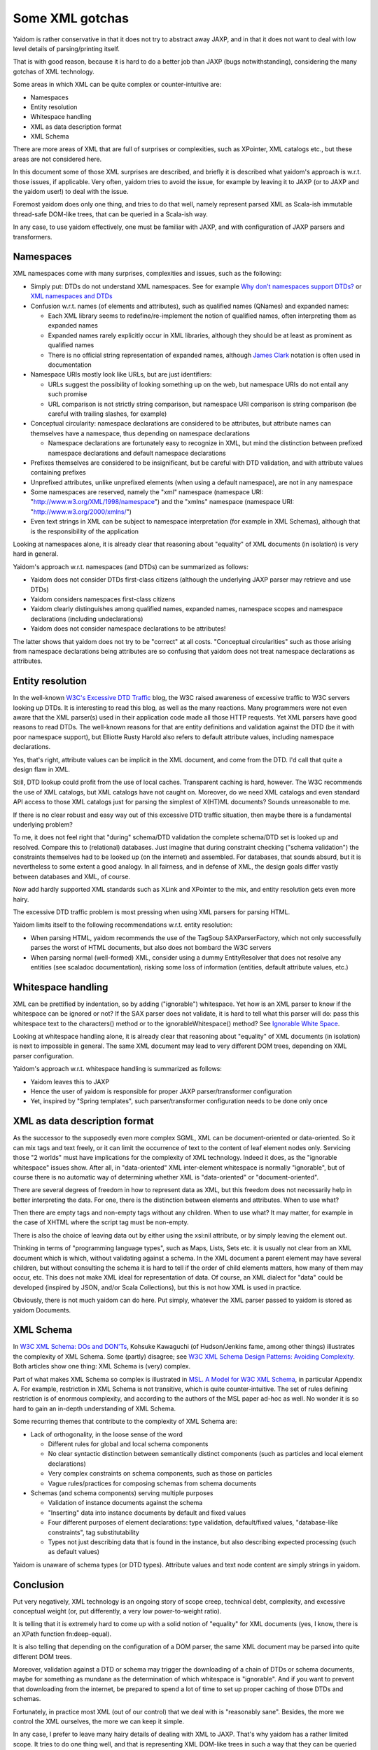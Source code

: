 ================
Some XML gotchas
================

Yaidom is rather conservative in that it does not try to abstract away JAXP, and
in that it does not want to deal with low level details of parsing/printing itself.

That is with good reason, because it is hard to do a better job than JAXP (bugs notwithstanding),
considering the many gotchas of XML technology.

Some areas in which XML can be quite complex or counter-intuitive are:

* Namespaces
* Entity resolution
* Whitespace handling
* XML as data description format
* XML Schema

There are more areas of XML that are full of surprises or complexities, such as XPointer,
XML catalogs etc., but these areas are not considered here.

In this document some of those XML surprises are described, and briefly it is described what
yaidom's approach is w.r.t. those issues, if applicable. Very often, yaidom tries to avoid the issue,
for example by leaving it to JAXP (or to JAXP and the yaidom user!) to deal with the issue.

Foremost yaidom does only one thing, and tries to do that well, namely represent parsed XML as
Scala-ish immutable thread-safe DOM-like trees, that can be queried in a Scala-ish way.

In any case, to use yaidom effectively, one must be familiar with JAXP, and with configuration of
JAXP parsers and transformers.

Namespaces
==========

XML namespaces come with many surprises, complexities and issues, such as the following:

* Simply put: DTDs do not understand XML namespaces. See for example `Why don't namespaces support DTDs?`_ or `XML namespaces and DTDs`_
* Confusion w.r.t. names (of elements and attributes), such as qualified names (QNames) and expanded names:

  * Each XML library seems to redefine/re-implement the notion of qualified names, often interpreting them as expanded names
  * Expanded names rarely explicitly occur in XML libraries, although they should be at least as prominent as qualified names
  * There is no official string representation of expanded names, although `James Clark`_ notation is often used in documentation
* Namespace URIs mostly look like URLs, but are just identifiers:

  * URLs suggest the possibility of looking something up on the web, but namespace URIs do not entail any such promise
  * URL comparison is not strictly string comparison, but namespace URI comparison is string comparison (be careful with trailing slashes, for example)
* Conceptual circularity: namespace declarations are considered to be attributes, but attribute names can themselves have a namespace, thus depending on namespace declarations

  * Namespace declarations are fortunately easy to recognize in XML, but mind the distinction between prefixed namespace declarations and default namespace declarations
* Prefixes themselves are considered to be insignificant, but be careful with DTD validation, and with attribute values containing prefixes
* Unprefixed attributes, unlike unprefixed elements (when using a default namespace), are not in any namespace
* Some namespaces are reserved, namely the "xml" namespace (namespace URI: "http://www.w3.org/XML/1998/namespace") and the "xmlns" namespace (namespace URI: "http://www.w3.org/2000/xmlns/")
* Even text strings in XML can be subject to namespace interpretation (for example in XML Schemas), although that is the responsibility of the application

Looking at namespaces alone, it is already clear that reasoning about "equality" of XML documents (in isolation)
is very hard in general.

Yaidom's approach w.r.t. namespaces (and DTDs) can be summarized as follows:

* Yaidom does not consider DTDs first-class citizens (although the underlying JAXP parser may retrieve and use DTDs)
* Yaidom considers namespaces first-class citizens
* Yaidom clearly distinguishes among qualified names, expanded names, namespace scopes and namespace declarations (including undeclarations)
* Yaidom does not consider namespace declarations to be attributes!

The latter shows that yaidom does not try to be "correct" at all costs. "Conceptual circularities" such as those arising from namespace
declarations being attributes are so confusing that yaidom does not treat namespace declarations as attributes.

.. _`Why don't namespaces support DTDs?`: http://www.oreillynet.com/xml/blog/2007/04/why_dont_namespaces_support_dt.html
.. _`XML namespaces and DTDs`: http://www.rpbourret.com/xml/NamespacesFAQ.htm#dtd
.. _`James Clark`: http://www.jclark.com/xml/xmlns.htm

Entity resolution
=================

In the well-known `W3C's Excessive DTD Traffic`_ blog, the W3C raised awareness of excessive traffic to W3C servers looking up
DTDs. It is interesting to read this blog, as well as the many reactions. Many programmers were not even aware that the XML parser(s)
used in their application code made all those HTTP requests. Yet XML parsers have good reasons to read DTDs. The well-known
reasons for that are entity definitions and validation against the DTD (be it with poor namespace support), but Elliotte Rusty Harold
also refers to default attribute values, including namespace declarations.

Yes, that's right, attribute values can be implicit in the XML document, and come from the DTD. I'd call that quite a design flaw in XML.

Still, DTD lookup could profit from the use of local caches. Transparent caching is hard, however. The W3C recommends the use of
XML catalogs, but XML catalogs have not caught on. Moreover, do we need XML catalogs and even standard API access to those XML catalogs
just for parsing the simplest of X(HT)ML documents? Sounds unreasonable to me.

If there is no clear robust and easy way out of this excessive DTD traffic situation, then maybe there is a fundamental underlying problem?

To me, it does not feel right that "during" schema/DTD validation the complete schema/DTD set is looked up and resolved.
Compare this to (relational) databases. Just imagine that during constraint checking ("schema validation") the constraints themselves
had to be looked up (on the internet) and assembled. For databases, that sounds absurd, but it is nevertheless to some extent a good analogy.
In all fairness, and in defense of XML, the design goals differ vastly between databases and XML, of course.

Now add hardly supported XML standards such as XLink and XPointer to the mix, and entity resolution gets even more hairy.

The excessive DTD traffic problem is most pressing when using XML parsers for parsing HTML.

Yaidom limits itself to the following recommendations w.r.t. entity resolution:

* When parsing HTML, yaidom recommends the use of the TagSoup SAXParserFactory, which not only successfully parses the worst of HTML documents, but also does not bombard the W3C servers
* When parsing normal (well-formed) XML, consider using a dummy EntityResolver that does not resolve any entities (see scaladoc documentation), risking some loss of information (entities, default attribute values, etc.)

.. _`W3C's Excessive DTD Traffic`: http://www.w3.org/blog/systeam/2008/02/08/w3c_s_excessive_dtd_traffic/

Whitespace handling
===================

XML can be prettified by indentation, so by adding ("ignorable") whitespace. Yet how is an XML parser to know if the whitespace can
be ignored or not? If the SAX parser does not validate, it is hard to tell what this parser will do: pass this whitespace text to the
characters() method or to the ignorableWhitespace() method? See `Ignorable White Space`_.

Looking at whitespace handling alone, it is already clear that reasoning about "equality" of XML documents (in isolation)
is next to impossible in general. The same XML document may lead to very different DOM trees, depending on XML parser configuration.

Yaidom's approach w.r.t. whitespace handling is summarized as follows:

* Yaidom leaves this to JAXP
* Hence the user of yaidom is responsible for proper JAXP parser/transformer configuration
* Yet, inspired by "Spring templates", such parser/transformer configuration needs to be done only once

.. _`Ignorable White Space`: http://www.cafeconleche.org/books/xmljava/chapters/ch06s10.html

XML as data description format
==============================

As the successor to the supposedly even more complex SGML, XML can be document-oriented or data-oriented. So it can mix tags and text
freely, or it can limit the occurrence of text to the content of leaf element nodes only. Servicing those "2 worlds" must have implications
for the complexity of XML technology. Indeed it does, as the "ignorable whitespace" issues show. After all, in "data-oriented"
XML inter-element whitespace is normally "ignorable", but of course there is no automatic way of determining whether XML is "data-oriented"
or "document-oriented".

There are several degrees of freedom in how to represent data as XML, but this freedom does not necessarily help in better interpreting the data.
For one, there is the distinction between elements and attributes. When to use what?

Then there are empty tags and non-empty tags without any children. When to use what? It may matter, for example in the case of
XHTML where the script tag must be non-empty.

There is also the choice of leaving data out by either using the xsi:nil attribute, or by simply leaving the element out.

Thinking in terms of "programming language types", such as Maps, Lists, Sets etc. it is usually not clear from an XML document which is
which, without validating against a schema. In the XML document a parent element may have several children, but without consulting the
schema it is hard to tell if the order of child elements matters, how many of them may occur, etc. This does not make XML ideal for
representation of data. Of course, an XML dialect for "data" could be developed (inspired by JSON, and/or Scala Collections),
but this is not how XML is used in practice.

Obviously, there is not much yaidom can do here. Put simply, whatever the XML parser passed to yaidom is stored as yaidom Documents.

XML Schema
==========

In `W3C XML Schema: DOs and DON'Ts`_, Kohsuke Kawaguchi (of Hudson/Jenkins fame, among other things) illustrates the complexity
of XML Schema. Some (partly) disagree; see `W3C XML Schema Design Patterns: Avoiding Complexity`_. Both articles show one thing:
XML Schema is (very) complex.

Part of what makes XML Schema so complex is illustrated in `MSL. A Model for W3C XML Schema`_, in particular Appendix A. For example,
restriction in XML Schema is not transitive, which is quite counter-intuitive. The set of rules defining restriction is of enormous
complexity, and according to the authors of the MSL paper ad-hoc as well. No wonder it is so hard to gain an in-depth understanding
of XML Schema.

Some recurring themes that contribute to the complexity of XML Schema are:

* Lack of orthogonality, in the loose sense of the word

  * Different rules for global and local schema components
  * No clear syntactic distinction between semantically distinct components (such as particles and local element declarations)
  * Very complex constraints on schema components, such as those on particles
  * Vague rules/practices for composing schemas from schema documents

* Schemas (and schema components) serving multiple purposes

  * Validation of instance documents against the schema
  * "Inserting" data into instance documents by default and fixed values
  * Four different purposes of element declarations: type validation, default/fixed values, "database-like constraints", tag substitutability
  * Types not just describing data that is found in the instance, but also describing expected processing (such as default values)

Yaidom is unaware of schema types (or DTD types). Attribute values and text node content are simply strings in yaidom.

.. _`W3C XML Schema: DOs and DON'Ts`: http://www.kohsuke.org/xmlschema/XMLSchemaDOsAndDONTs.html
.. _`W3C XML Schema Design Patterns: Avoiding Complexity`: http://msdn.microsoft.com/en-us/library/aa468564.aspx
.. _`MSL. A Model for W3C XML Schema`: http://www.google.nl/url?sa=t&rct=j&q=xml%20schema%20type%20system%20wadler&source=web&cd=1&ved=0CDoQFjAA&url=http%3A%2F%2Fciteseerx.ist.psu.edu%2Fviewdoc%2Fdownload%3Fdoi%3D10.1.1.109.2857%26rep%3Drep1%26type%3Dpdf&ei=1wCCT-vXHcam8gPHu7CuBg&usg=AFQjCNGokq1mkcfWi9xHArf27Sm1x4fXvw

Conclusion
==========

Put very negatively, XML technology is an ongoing story of scope creep, technical debt, complexity, and excessive conceptual weight
(or, put differently, a very low power-to-weight ratio).

It is telling that it is extremely hard to come up with a solid notion of "equality" for XML documents (yes, I know, there is an
XPath function fn:deep-equal).

It is also telling that depending on the configuration of a DOM parser, the same XML document may be parsed into quite different
DOM trees.

Moreover, validation against a DTD or schema may trigger the downloading of a chain of DTDs or schema documents, maybe for
something as mundane as the determination of which whitespace is "ignorable". And if you want to prevent that downloading from the
internet, be prepared to spend a lot of time to set up proper caching of those DTDs and schemas.

Fortunately, in practice most XML (out of our control) that we deal with is "reasonably sane". Besides, the more we
control the XML ourselves, the more we can keep it simple.

In any case, I prefer to leave many hairy details of dealing with XML to JAXP. That's why yaidom has a rather limited scope.
It tries to do one thing well, and that is representing XML DOM-like trees in such a way that they can be queried and manipulated
easily, in a thread-safe manner. To the yaidom user this means that JAXP knowledge is essential.

